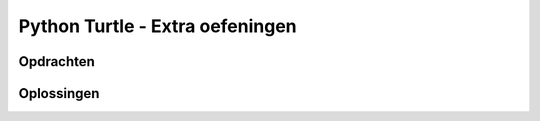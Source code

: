 .. role:: python(code)
   :language: python

.. |br| raw:: html

   <br/>

Python Turtle - Extra oefeningen
================================

Opdrachten
----------

.. dropdown:: Opdracht 07 - Windows logo
    :open:
    :color: secondary
    :icon: pencil

    Schrijf een programma dat een eenvoudige versie van het Windows logo tekent:

    .. figure:: images/turtle_windows_logo.png
      :align: center

    Het logo bestaat uit vier vierkantjes met zijden van 100 pixels. De ruimte tussen de vierkantjes is 20 pixels. De in het voorbeeld gebruikte kleuren heten:
    
    * :python:`'tomato'`
    * :python:`'yellow green'`
    * :python:`'deep sky blue'`
    * :python:`'gold'`

    .. dropdown:: Hint 1
        :color: secondary
        :icon: light-bulb

        De vierkantjes hebben geen zichtbare rand. Dat kun je voor elkaar krijgen door de penkleur en de vulkleur voor elk vierkant dezelfde waarde te geven:

        .. code-block:: python

            tony.pencolor('tomato')
            tony.fillcolor('tomato')

        Het is ook mogelijk dit met één regel code te bewerkstelligen:

        .. code-block:: python

            tony.color('tomato', 'tomato')

        Met de functie :python:`turtle.color()` kun je in één keer de penkleur én de vulkleur instellen.

    .. dropdown:: Hint 2
        :color: secondary
        :icon: light-bulb

        Het is handig om je code netjes te structureren in een aantal blokken:

        * Tekenen van het rode vierkant.
        * De turtle verplaatsen.
        * Tekenen van het groene vierkant.
        * De turtle verplaatsen.
        * Tekenen van het gele vierkant.
        * De turtle verplaatsen.
        * Tekenen van het blauwe vierkant.

        Door dat te doen, kun je veel code copy-pasten. Het tekenen van een vierkant is namelijk elke keer hetzelfde.

.. dropdown:: Opdracht 08 - Zandloper
    :open:
    :color: secondary
    :icon: pencil

    Schrijf een programma dat een zandloper tekent:

    .. figure:: images/turtle_hourglass.png
      :align: center

    De zandloper bestaat uit twee gelijkzijdige driehoeken met zijden van 200 pixels. Voor het zand is in het voorbeeld de kleur :python:`'sandy brown'` gebruikt en voor het glas de kleur :python:`'alice blue'`. De pendikte in het voorbeeld is 5 pixels.

    .. dropdown:: Hint
        :color: secondary
        :icon: light-bulb

        Bij deze opdracht zou je verschillende driehoeken over elkaar kunnen tekenen. Voor de bovenste helft bijvoorbeeld eerst een driehoek met een lichtblauwe vulling en daaroverheen een driehoek met een zandkleurige vulling.
       
.. dropdown:: Opdracht 09 - Olympische ringen
    :open:
    :color: secondary
    :icon: pencil

    Schrijf een programma dat de Olympische ringen tekent:

    .. figure:: images/turtle_olympic_rings.png
      :align: center

    In het voorbeeld hebben de ringen een straal van 80 pixels (dus een diameter van 160 pixels) en is de pendikte 15 pixels. De gebruikte kleuren zijn:

    * :python:`'royal blue'`
    * :python:`'black'`
    * :python:`'crimson'`
    * :python:`'sea green'`
    * :python:`'orange'` 

    .. dropdown:: Opmerking
        :color: secondary
        :icon: note

        De echte Olympische ringen zien er iets anders uit. Kijk maar eens hoe de ringen voor en achter elkaar zijn geplaatst:

        .. figure:: images/turtle_olympic_rings_2.png
          :align: center
          :scale: 75%

        Je zou dit met de turtle wel voor elkaar kunnen krijgen, maar dat is niet eenvoudig!

.. dropdown:: Opdracht 10 - Sheriff ster
    :open:
    :color: secondary
    :icon: pencil

    Schrijf een programma dat de ster van een Sheriff tekent:

    .. figure:: images/turtle_sheriff_star.png
      :align: center

    In het voorbeeld is de pendikte 5 pixels, de penkleur :python:`'orange'` en de vulkleur :python:`'gold'`. De lijnstukjes zijn 80 pixels lang en de rondjes hebben een diameter van 32 pixels.

    .. dropdown:: Hint 1
        :color: secondary
        :icon: light-bulb

        Bedenk op welke manier je de rondjes gaat tekenen. Gebruik je daar de :python:`turtle.circle()` functie voor of liever :python:`turtle.dot()`? 

    .. dropdown:: Hint 2
        :color: secondary
        :icon: light-bulb

        De punten van de ster kun je beschouwen als gelijkzijdige driehoeken rondom een regelmatige zeshoek. Kun je daaruit afleiden wat de draaiingshoeken zijn? Je moet de turtle afwisselend linksom en rechtsom laten draaien.

Oplossingen
-----------

.. dropdown:: Oplossing opdracht 07
    :color: secondary
    :icon: check-circle

    .. code-block:: python
        :linenos:
        :caption: turtle_windows_logo.py

        import turtle

        tony = turtle.Turtle()

        # Teken rood vierkant
        tony.color('tomato', 'tomato')
        tony.begin_fill()
        tony.fd(100)
        tony.lt(90)
        tony.fd(100)
        tony.lt(90)
        tony.fd(100)
        tony.lt(90)
        tony.fd(100)
        tony.lt(90)
        tony.end_fill()

        # Verplaats 120 pixels naar rechts
        tony.pu()
        tony.fd(120)
        tony.pd()

        # Teken groen vierkant
        tony.color('yellow green', 'yellow green')
        tony.begin_fill()
        tony.fd(100)
        tony.lt(90)
        tony.fd(100)
        tony.lt(90)
        tony.fd(100)
        tony.lt(90)
        tony.fd(100)
        tony.lt(90)
        tony.end_fill()

        # Verplaats 120 pixels naar beneden
        tony.pu()
        tony.rt(90)
        tony.fd(120)
        tony.lt(90)
        tony.pd()

        # Teken geel vierkant
        tony.color('gold', 'gold')
        tony.begin_fill()
        tony.fd(100)
        tony.lt(90)
        tony.fd(100)
        tony.lt(90)
        tony.fd(100)
        tony.lt(90)
        tony.fd(100)
        tony.lt(90)
        tony.end_fill()

        # Verplaats 120 pixels naar links
        tony.pu()
        tony.bk(120)
        tony.pd()

        # Teken blauw vierkant
        tony.color('deep sky blue', 'deep sky blue')
        tony.begin_fill()
        tony.fd(100)
        tony.lt(90)
        tony.fd(100)
        tony.lt(90)
        tony.fd(100)
        tony.lt(90)
        tony.fd(100)
        tony.lt(90)
        tony.end_fill()

.. dropdown:: Oplossing opdracht 08
    :color: secondary
    :icon: check-circle

    .. code-block:: python
        :linenos:
        :caption: turtle_zandloper.py

        import turtle

        tony = turtle.Turtle()
        tony.pensize(5)

        # Teken bovenste driehoek
        tony.fillcolor('alice blue')
        tony.begin_fill()
        tony.fd(200)
        tony.rt(120)
        tony.fd(200)
        tony.rt(120)
        tony.fd(200)
        tony.end_fill()

        # Teken zandvulling in bovenste driehoek
        tony.fillcolor('sandy brown')
        tony.bk(200)
        tony.begin_fill()
        tony.fd(140)
        tony.rt(120)
        tony.fd(140)
        tony.rt(120)
        tony.fd(140)
        tony.end_fill()

        # Teken onderste driehoek
        tony.fillcolor('alice blue')
        tony.begin_fill()
        tony.fd(200)
        tony.lt(120)
        tony.fd(200)
        tony.lt(120)
        tony.fd(200)
        tony.end_fill()

        # Teken zandvulling in onderste driehoek
        tony.fillcolor('sandy brown')
        tony.bk(200)
        tony.begin_fill()
        tony.fd(60)
        tony.lt(60)
        tony.fd(140)
        tony.lt(60)
        tony.fd(60)
        tony.lt(120)
        tony.fd(200)
        tony.end_fill()
        
.. dropdown:: Oplossing opdracht 09
    :color: secondary
    :icon: check-circle

    .. code-block:: python
        :linenos:
        :caption: turtle_olympische_ringen.py

        import turtle

        tony = turtle.Turtle()
        tony.pensize(15)

        # Teken blauwe ring
        tony.pencolor('royal blue')
        tony.circle(80)

        # Verplaats 200 pixels naar rechts
        tony.pu()
        tony.fd(200)
        tony.pd()

        # Teken zwarte ring
        tony.pencolor('black')
        tony.circle(80)

        # Verplaats 200 pixels naar rechts
        tony.pu()
        tony.fd(200)
        tony.pd()

        # Teken rode ring
        tony.pencolor('crimson')
        tony.circle(80)

        # Verplaats 80 pixels naar beneden en 100 pixels naar links
        tony.pu()
        tony.rt(90)
        tony.fd(80)
        tony.lt(90)
        tony.bk(100)
        tony.pd()

        # Teken groene ring
        tony.pencolor('sea green')
        tony.circle(80)

        # Verplaats 200 pixels naar links
        tony.pu()
        tony.bk(200)
        tony.pd()

        # Teken gele ring
        tony.pencolor('orange')
        tony.circle(80)

.. dropdown:: Oplossing opdracht 10
    :color: secondary
    :icon: check-circle

    .. code-block:: python
        :linenos:
        :caption: turtle_sheriff_ster.py

        import turtle

        tony = turtle.Turtle()
        tony.pensize(5)

        tony.color('orange', 'gold')
        tony.begin_fill()

        tony.fd(80)
        tony.dot(32)
        tony.lt(120)
        tony.fd(80)
        tony.rt(60)

        tony.fd(80)
        tony.dot(32)
        tony.lt(120)
        tony.fd(80)
        tony.rt(60)

        tony.fd(80)
        tony.dot(32)
        tony.lt(120)
        tony.fd(80)
        tony.rt(60)

        tony.fd(80)
        tony.dot(32)
        tony.lt(120)
        tony.fd(80)
        tony.rt(60)

        tony.fd(80)
        tony.dot(32)
        tony.lt(120)
        tony.fd(80)
        tony.rt(60)

        tony.fd(80)
        tony.dot(32)
        tony.lt(120)
        tony.fd(80)
        tony.rt(60)

        tony.end_fill()

    .. dropdown:: Extra
        :color: secondary
        :icon: plus-circle

        Als je de tekst 'Sheriff' op de ster wilt tonen, kun je de volgende code toevoegen:

        .. code-block:: python
            :linenos:
            :lineno-start: 47
            :caption: turtle_sheriff_ster.py

            # Tekst
            tony.pu()
            tony.bk(40)
            tony.lt(90)
            tony.fd(40)
            tony.rt(90)
            tony.pencolor('dark goldenrod')
            tony.write('SHERIFF', False, align = 'center', font = ('Arial Narrow', 32, 'bold'))            
